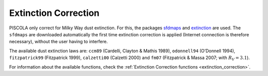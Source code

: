 .. _fi_extinction:

Extinction Correction
=====================

PISCOLA only correct for Milky Way dust extinction. For this, the packages `sfdmaps <https://github.com/kbarbary/sfdmap>`_ and `extinction <https://github.com/kbarbary/extinction>`_ are used. The ``sfdmaps`` are downloaded automatically the first time extinction correction is applied (Internet connection is therefore necessary), without the user having to interfere.

The available dust extinction laws are: ``ccm89`` (Cardelli, Clayton & Mathis 1989), ``odonnell94`` (O’Donnell 1994), ``fitzpatrick99`` (Fitzpatrick 1999), ``calzetti00`` (Calzetti 2000) and ``fm07`` (Fitzpatrick & Massa 2007; with :math:`R_V = 3.1`).

For information about the available functions, check the :ref:`Extinction Correction functions <extinction_correction>`.
